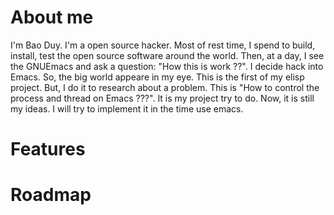 * About me
  I'm Bao Duy. I'm a open source hacker. Most of rest time, I spend to build, install, test the open source software around the world. Then, at a day, I see the GNUEmacs and ask a question: "How this is work ??". I decide hack into Emacs. So, the big world appeare in my eye.
  This is the first of my elisp project.  But, I do it to research about a problem. This is "How to control the process and thread on Emacs ???". It is my project try to do.
  Now, it is still my ideas. I will try to implement it in the time use emacs.
* Features
* Roadmap
